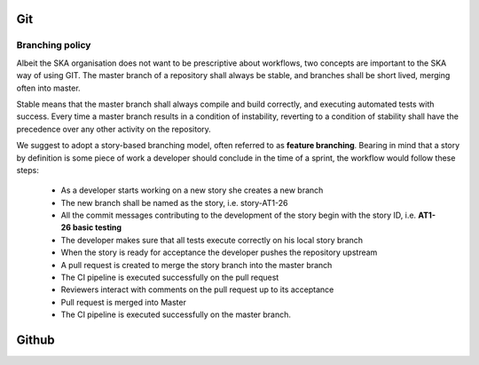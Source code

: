 Git
---



Branching policy
================

Albeit the SKA organisation does not want to be prescriptive about workflows,
two concepts are important to the SKA way of using GIT.
The master branch of a repository shall always be stable, and branches shall be
short lived, merging often into master.

Stable means that the master branch shall always compile and build correctly,
and executing automated tests with success. Every time a master branch results
in a condition of instability, reverting to a condition of stability shall have
the precedence over any other activity on the repository.

We suggest to adopt a story-based branching model, often referred to as
**feature branching**. Bearing in mind that a story by definition is some piece
of work a developer should conclude in the time of a sprint, the workflow would
follow these steps:

  * As a developer starts working on a new story she creates a new branch
  * The new branch shall be named as the story, i.e. story-AT1-26
  * All the commit messages contributing to the development of the story begin with the story ID, i.e. **AT1-26 basic testing**
  * The developer makes sure that all tests execute correctly on his local story branch
  * When the story is ready for acceptance the developer pushes the repository upstream
  * A pull request is created to merge the story branch into the master branch
  * The CI pipeline is executed successfully on the pull request
  * Reviewers interact with comments on the pull request up to its acceptance
  * Pull request is merged into Master
  * The CI pipeline is executed successfully on the master branch.

.. todo::
  - tutorial pointers
  - master policy
  - suggested workflow

Github
------
